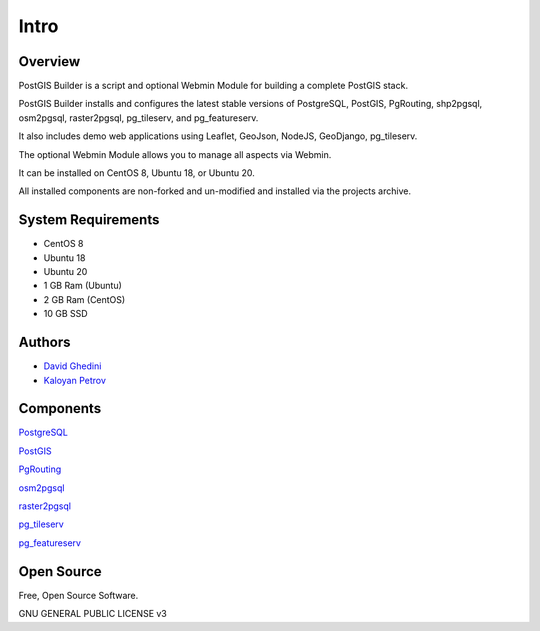 Intro
===========================

Overview
------------

PostGIS Builder is a script and optional Webmin Module for building a complete PostGIS stack.

PostGIS Builder installs and configures the latest stable versions of PostgreSQL, PostGIS, PgRouting, shp2pgsql, osm2pgsql, raster2pgsql, pg_tileserv, and pg_featureserv.

It also includes demo web applications using Leaflet, GeoJson, NodeJS, GeoDjango, pg_tileserv.

The optional Webmin Module allows you to manage all aspects via Webmin.

It can be installed on CentOS 8, Ubuntu 18, or Ubuntu 20.

All installed components are non-forked and un-modified and installed via the projects archive.

.. image:: _static/geohelm-header.png


System Requirements
-------------------
* CentOS 8 
* Ubuntu 18
* Ubuntu 20
* 1 GB Ram (Ubuntu)
* 2 GB Ram (CentOS)
* 10 GB SSD

Authors
-------
* `David Ghedini`_
* `Kaloyan Petrov`_

.. _`David Ghedini`: https://github.com/DavidGhedini
.. _`Kaloyan Petrov`: https://github.com/kaloyan13



Components
----------

`PostgreSQL`_

.. _`PostgreSQL`: https://www.opal-consulting.de/downloads/free_tools/JasperReportsIntegration/ 

`PostGIS`_

.. _`PostGIS`: https://community.jaspersoft.com/project/jasperreports-library 

`PgRouting`_

.. _`PgRouting`: https://pgrouting.org// 

`osm2pgsql`_

.. _`osm2pgsql`: https://github.com/openstreetmap/osm2pgsql/blob/master/docs/usage.md/

`raster2pgsql`_

.. _`raster2pgsql`: http://postgis.refractions.net/docs/using_raster.xml.html/

`pg_tileserv`_

.. _`pg_tileserv`: https://github.com/CrunchyData/pg_tileserv

`pg_featureserv`_

.. _`pg_featureserv`: https://github.com/CrunchyData/pg_featureserv
 

Open Source
-----------

Free, Open Source Software.

GNU GENERAL PUBLIC LICENSE v3



    

